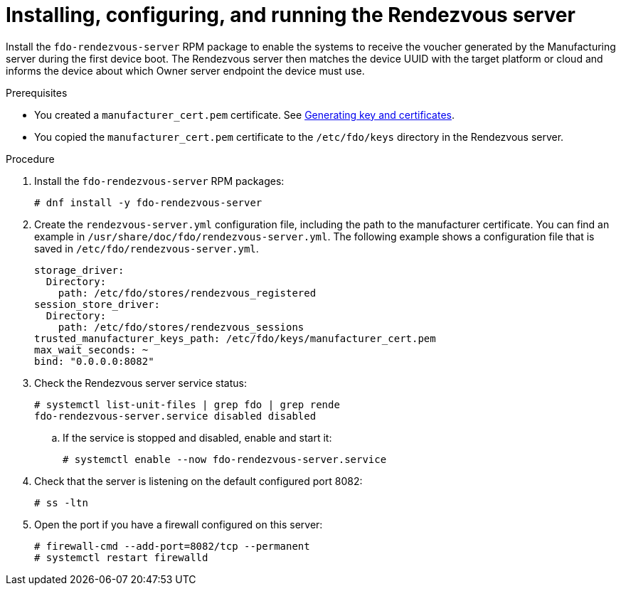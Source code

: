= Installing, configuring, and running the Rendezvous server

Install the `fdo-rendezvous-server` RPM package to enable the systems to
receive the voucher generated by the Manufacturing server during the first
device boot. The Rendezvous server then matches the device UUID with the
target platform or cloud and informs the device about which Owner server
endpoint the device must use.

.Prerequisites

* You created a `manufacturer_cert.pem` certificate.
See xref:fdo-generating-key-and-certificates.adoc[Generating key and certificates].
* You copied the `manufacturer_cert.pem` certificate to the `/etc/fdo/keys`
directory in the Rendezvous server.


.Procedure

. Install the `fdo-rendezvous-server` RPM packages:
+
----
# dnf install -y fdo-rendezvous-server
----

.  Create the `rendezvous-server.yml` configuration file, including the path to
the manufacturer certificate. You can find an example in
`/usr/share/doc/fdo/rendezvous-server.yml`. The following example shows a
configuration file that is saved in `/etc/fdo/rendezvous-server.yml`.
+
----
storage_driver:
  Directory:
    path: /etc/fdo/stores/rendezvous_registered
session_store_driver:
  Directory:
    path: /etc/fdo/stores/rendezvous_sessions
trusted_manufacturer_keys_path: /etc/fdo/keys/manufacturer_cert.pem
max_wait_seconds: ~
bind: "0.0.0.0:8082"
----

. Check the Rendezvous server service status:
+
----
# systemctl list-unit-files | grep fdo | grep rende
fdo-rendezvous-server.service disabled disabled
----

..  If the service is stopped and disabled, enable and start it:
+
----
# systemctl enable --now fdo-rendezvous-server.service
----

. Check that the server is listening on the default configured port 8082:
+
----
# ss -ltn
----

. Open the port if you have a firewall configured on this server:
+
----
# firewall-cmd --add-port=8082/tcp --permanent
# systemctl restart firewalld
----


